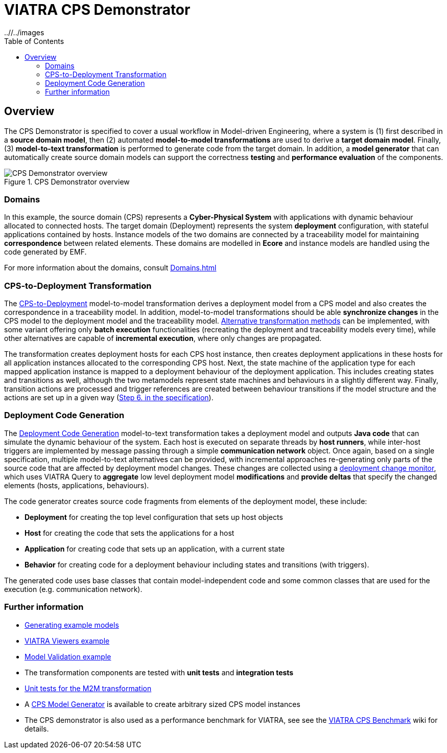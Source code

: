 = VIATRA CPS Demonstrator
ifdef::env-github,env-browser[:outfilesuffix: .adoc]
ifndef::rootdir[:rootdir: ../]
ifndef::imagesdir[{rootdir}/../images]
:toclevels: 2
:toc:
:toc2:
:icons: font
:chapterdir: .
:experimental:


:chapterdir: .
== Overview

The CPS Demonstrator is specified to cover a usual workflow in Model-driven Engineering, where a system is (1) first described in a **source domain model**, then (2) automated **model-to-model transformations** are used to derive a **target domain model**. Finally, (3) **model-to-text transformation** is performed to generate code from the target domain. In addition, a **model generator** that can automatically create source domain models can support the correctness **testing** and **performance evaluation** of the components.

[fig:cps-overview]
.CPS Demonstrator overview
image::cps/overview.png[CPS Demonstrator overview]

=== Domains

In this example, the source domain (CPS) represents a **Cyber-Physical System** with applications with dynamic behaviour allocated to connected hosts. The target domain (Deployment) represents the system **deployment** configuration, with stateful applications contained by hosts. Instance models of the two domains are connected by a traceability model for maintaining **correspondence** between related elements. These domains are modelled in **Ecore** and instance models are handled using the code generated by EMF.

For more information about the domains, consult <<Domains#>>

=== CPS-to-Deployment Transformation

The <<CPS-to-Deployment-Transformation#,CPS-to-Deployment>> model-to-model transformation derives a deployment model from a CPS model and also creates the correspondence in a traceability model. In addition, model-to-model transformations should be able **synchronize changes** in the CPS model to the deployment model and the traceability model. <<Alternative-transformation-methods#,Alternative transformation methods>> can be implemented, with some variant offering only **batch execution** functionalities (recreating the deployment and traceability models every time), while other alternatives are capable of **incremental execution**, where only changes are propagated.

The transformation creates deployment hosts for each CPS host instance, then creates deployment applications in these hosts for all application instances allocated to the corresponding CPS host. Next, the state machine of the application type for each mapped application instance is mapped to a deployment behaviour of the deployment application. This includes creating states and transitions as well, although the two metamodels represent state machines and behaviours in a slightly different way. Finally, transition actions are processed and trigger references are created between behaviour transitions if the model structure and the actions are set up in a given way (<<CPS-to-Deployment-Transformation#rules,Step 6. in the specification>>).


=== Deployment Code Generation

The <<Code-Generator-Distributed-realization-Xtend-templates#, Deployment Code Generation>> model-to-text transformation takes a deployment model and outputs **Java code** that can simulate the dynamic behaviour of the system. Each host is executed on separate threads by **host runners**, while inter-host triggers are implemented by message passing through a simple **communication network** object. Once again, based on a single specification, multiple model-to-text alternatives can be provided, with incremental approaches re-generating only parts of the source code that are affected by deployment model changes. These changes are collected using a <<Deployment-change-monitor#,deployment change monitor>>, which uses VIATRA Query to **aggregate** low level deployment model **modifications** and **provide deltas** that specify the changed elements (hosts, applications, behaviours).

The code generator creates source code fragments from elements of the deployment model, these include:

* **Deployment** for creating the top level configuration that sets up host objects
* **Host** for creating the code that sets the applications for a host
* **Application** for creating code that sets up an application, with a current state
* **Behavior** for creating code for a deployment behaviour including states and transitions (with triggers).

The generated code uses base classes that contain model-independent code and some common classes that are used for the execution (e.g. communication network).

=== Further information

* <<Generate-CPS-models#,Generating example models>>
* <<Incremental-Viewers#, VIATRA Viewers example>>
* <<Live-Validation#, Model Validation example>>
* The transformation components are tested with *unit tests* and *integration tests*
  * <<CPS-to-Deployment-Unit-Tests#,Unit tests for the M2M transformation>>
* A <<Model-Generator#,CPS Model Generator>> is available to create arbitrary sized CPS model instances
* The CPS demonstrator is also used as a performance benchmark for VIATRA, see see the link:https://github.com/viatra/viatra-cps-benchmark/wiki[VIATRA CPS Benchmark] wiki for details.
